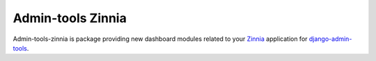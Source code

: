 ==================
Admin-tools Zinnia
==================

Admin-tools-zinnia is package providing new dashboard modules related to
your `Zinnia`_ application for `django-admin-tools`_.

.. _Zinnia: http://django-blog-zinnia.com/
.. _django-admin-tools: http://pypi.python.org/pypi/django-admin-tools/


